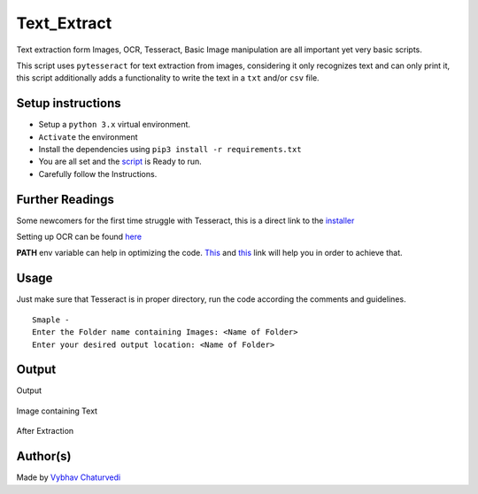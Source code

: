 Text_Extract
============

|checkout| |forthebadge made-with-python|

Text extraction form Images, OCR, Tesseract, Basic Image manipulation
are all important yet very basic scripts.

This script uses ``pytesseract`` for text extraction from images,
considering it only recognizes text and can only print it, this script
additionally adds a functionality to write the text in a ``txt`` and/or
``csv`` file.

Setup instructions
------------------

-  Setup a ``python 3.x`` virtual environment.
-  ``Activate`` the environment
-  Install the dependencies using ``pip3 install -r requirements.txt``
-  You are all set and the `script <text_extract.py>`__ is Ready to run.
-  Carefully follow the Instructions.

Further Readings
----------------

Some newcomers for the first time struggle with Tesseract, this is a
direct link to the `installer <https://github.com/UB-Mannheim/tesseract/wiki>`__

Setting up OCR can be found `here <http://bit.ly/2MClAwD>`__

**PATH** env variable can help in optimizing the code.
`This <http://bit.ly/35d3c3Q>`__ and `this <http://bit.ly/3ba0zmZ>`__
link will help you in order to achieve that.

Usage
-----

Just make sure that Tesseract is in proper directory, run the code
according the comments and guidelines.

::

   Smaple - 
   Enter the Folder name containing Images: <Name of Folder>
   Enter your desired output location: <Name of Folder>

Output
------

Output

.. figure:: img/Output.PNG
   :alt: Output

Image containing Text

.. figure:: img/Sample.PNG
   :alt: Before Compression

After Extraction

.. figure:: img/TextFile.PNG
   :alt: After Backup

Author(s)
---------

Made by `Vybhav Chaturvedi <https://www.linkedin.com/in/vybhav-chaturvedi-0ba82614a/>`__

.. |forthebadge made-with-python| image:: http://ForTheBadge.com/images/badges/made-with-python.svg
   :target: https://www.python.org/
.. |checkout| image:: https://forthebadge.com/images/badges/check-it-out.svg
  :target: https://github.com/HarshCasper/Rotten-Scripts/tree/master/Python/Text_Extract/

